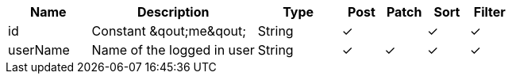 [cols="2,4,2,1,1,1,1", options="header"]
|===
| Name
| Description
| Type
| Post
| Patch
| Sort
| Filter
| id
| Constant &qout;me&qout;
| String
| &#10003;
| 
| &#10003;
| &#10003;

| userName
| Name of the logged in user
| String
| &#10003;
| &#10003;
| &#10003;
| &#10003;

|===
